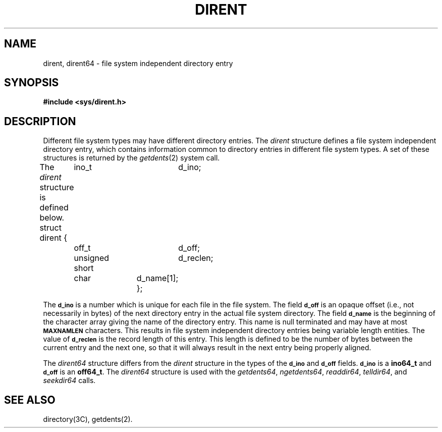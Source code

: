 '\"macro stdmacro
.if n .pH g4.dirent @(#)dirent	30.10 of 3/25/86
.nr X
.if \nX=0 .ds x} DIRENT 4 "" "" "\&"
.if \nX=1 .ds x} DIRENT 4 "" ""
.if \nX=2 .ds x} DIRENT 4 "" "" "\&"
.if \nX=3 .ds x} DIRENT 4 "" "" "\&"
.TH \*(x}
.SH NAME
dirent, dirent64 \- file system independent directory entry
.SH SYNOPSIS
.B #include <sys/dirent.h>
.SH DESCRIPTION
Different file system types may have different
directory entries.
The
.I dirent\^
structure defines a file system independent
directory entry, which contains information common to
directory entries in different file system types.
A set of these structures is returned
by the
.IR getdents (2)
system call.
.PP
The 
.I dirent\^
structure is defined below.
.Ex
struct dirent {
	ino_t		d_ino;
	off_t		d_off;
	unsigned short	d_reclen;
	char		d_name[1];
};
.Ee
.PP
The 
.B \s-1d_ino\s0
is a number which is 
unique for each file
in the file system.
The field
.B \s-1d_off\s0
is an opaque offset (i.e., not necessarily in bytes) of the next 
directory entry in the
actual file system directory.
The field
.B \s-1d_name\s0
is the beginning of the
character array giving the name of the
directory entry.
This name is null terminated 
and may have at most
.B \s-1MAXNAMLEN\s0
characters.
This results in file system independent
directory entries being variable length
entities.
The value of 
.B \s-1d_reclen\s0
is the record length
of
this entry.
This length is defined to be the
number of bytes between the
current entry and the next one,
so that it will always result
in the next entry being properly aligned.
.PP
The 
.I dirent64
structure differs from the
.I dirent
structure in the types of the
.B \s-1d_ino\s0
and 
.B \s-1d_off\s0
fields.  
.B \s-1d_ino\s0
is a 
.B ino64_t
and
.B \s-1d_off\s0
is an
.BR off64_t .
The
.I dirent64
structure is used with the
.IR getdents64 ,
.IR ngetdents64 ,
.IR readdir64 ,
.IR telldir64 ,
and
.I seekdir64
calls.
.SH SEE ALSO
directory(3C), getdents(2).
.Ee
'\".so /pubs/tools/origin.att
